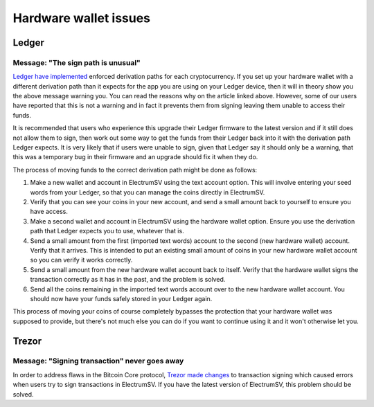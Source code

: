 Hardware wallet issues
======================

Ledger
------

Message: "The sign path is unusual"
~~~~~~~~~~~~~~~~~~~~~~~~~~~~~~~~~~~

`Ledger have implemented <https://support.ledger.com/hc/en-us/articles/360015739499-Sign-or-derivation-path-is-unusual>`_
enforced derivation paths for each cryptocurrency. If you set up your hardware wallet with a
different derivation path than it expects for the app you are using on your Ledger device, then
it will in theory show you the above message warning you. You can read the reasons why on the
article linked above. However, some of our users have reported that this is not a warning and
in fact it prevents them from signing leaving them unable to access their funds.

It is recommended that users who experience this upgrade their Ledger firmware to the latest
version and if it still does not allow them to sign, then work out some way to get the funds
from their Ledger back into it with the derivation path Ledger expects. It is very likely that
if users were unable to sign, given that Ledger say it should only be a warning, that this
was a temporary bug in their firmware and an upgrade should fix it when they do.

The process of moving funds to the correct derivation path might be done as follows:

1. Make a new wallet and account in ElectrumSV using the text account option. This will involve
   entering your seed words from your Ledger, so that you can manage the coins directly in
   ElectrumSV.
2. Verify that you can see your coins in your new account, and send a small amount back to yourself
   to ensure you have access.
3. Make a second wallet and account in ElectrumSV using the hardware wallet option. Ensure you
   use the derivation path that Ledger expects you to use, whatever that is.
4. Send a small amount from the first (imported text words) account to the second (new hardware
   wallet) account. Verify that it arrives. This is intended to put an existing small amount of
   coins in your new hardware wallet account so you can verify it works correctly.
5. Send a small amount from the new hardware wallet account back to itself. Verify that the
   hardware wallet signs the transaction correctly as it has in the past, and the problem is
   solved.
6. Send all the coins remaining in the imported text words account over to the new hardware wallet
   account. You should now have your funds safely stored in your Ledger again.

This process of moving your coins of course completely bypasses the protection that your hardware
wallet was supposed to provide, but there's not much else you can do if you want to continue using
it and it won't otherwise let you.

Trezor
------

Message: "Signing transaction" never goes away
~~~~~~~~~~~~~~~~~~~~~~~~~~~~~~~~~~~~~~~~~~~~~~

In order to address flaws in the Bitcoin Core protocol,
`Trezor made changes <https://blog.trezor.io/latest-firmware-updates-correct-possible-segwit-transaction-vulnerability-266df0d2860>`_
to transaction signing which caused errors when users try to sign transactions in ElectrumSV. If
you have the latest version of ElectrumSV, this problem should be solved.